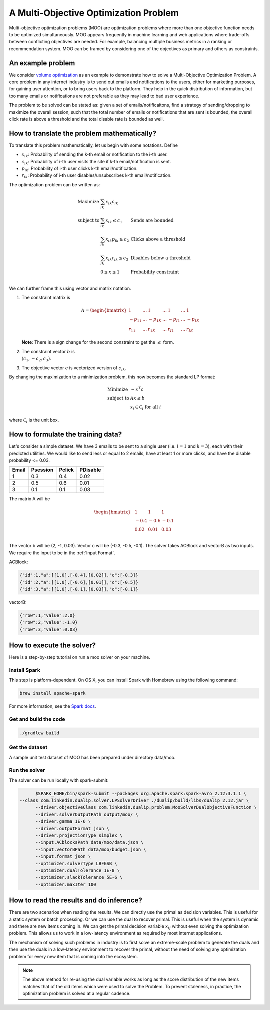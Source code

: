 A Multi-Objective Optimization Problem
============================================
Multi-objective optimization problems (MOO) are optimization problems where more than one objective function needs to be optimized simultaneously. MOO appears frequently in machine learning and web applications where trade-offs between conflicting objectives are needed. For example, balancing multiple business metrics in a ranking or recommendation system. MOO can be framed by considering one of the objectives as primary and others as constraints.

An example problem
------------------
We consider `volume optimization <https://www.kdd.org/kdd2016/papers/files/adf0710-guptaA.pdf>`_ as an example to demonstrate how to solve a Multi-Objective Optimization Problem. 
A core problem in any internet industry is to send out emails and notifications to the users,
either for marketing purposes, for gaining user attention, or to bring users back to the platform. They help in the
quick distribution of information, but too many emails or notifications are not preferable as they may lead to bad user
experience.

The problem to be solved can be stated as: given a set of emails/notificaitons, find a strategy of sending/dropping to maximize the overall session, 
such that the total number of emails or notifications that are sent is bounded, the overall click rate is above a threshold and the total disable rate is bounded as well.

How to translate the problem mathematically?
--------------------------------------------
To translate this problem mathematically, let us begin with some notations. Define

* :math:`x_{ik}`: Probability of sending the k-th email or notification to the i-th user.
* :math:`c_{ik}`: Probability of i-th user visits the site if k-th email/notification is sent.
* :math:`p_{ik}`: Probability of i-th user clicks k-th email/notification.
* :math:`r_{ik}`: Probability of i-th user disables/unsubscribes k-th email/notification.

The optimization problem can be written as:

.. math::
  \begin{array}{ll}
    \mbox{Maximize} & \sum_{ik} x_{ik} c_{ik} &\\
    \mbox{subject to} & \sum_{ik} x_{ik} \leq c_1 & \text{Sends are bounded} \\
    & \sum_{ik} x_{ik} p_{ik} \geq c_2 & \text{Clicks above a threshold} \\
    & \sum_{ik} x_{ik} r_{ik} \leq c_3 & \text{Disables below a threshold} \\
    & 0 \leq x \leq 1 & \text{Probability constraint} \\
  \end{array}

We can further frame this using vector and matrix notation. 

#. The constraint matrix is

    .. math::
         A = \begin{bmatrix}
                1 & \ldots & 1 & \ldots & 1 & \ldots & 1\\
                -p_{11} & \ldots & -p_{1K} & \ldots & -p_{I1} & \ldots & -p_{IK}\\
                r_{11}  & \ldots & r_{1K} & \ldots & r_{I1} & \ldots & r_{IK}
            \end{bmatrix}

   **Note**: There is a sign change for the second constraint to get the :math:`\leq` form.
#. The constraint vector :math:`b` is :math:`\\(c_1, -c_2, c_3)`.
#. The objective vector :math:`c` is vectorized version of :math:`c_{ik}`.

By changing the maximization to a minimization problem, this now becomes the standard LP format:

.. math::
  \begin{array}{ll}
    \mbox{Minimize} & - x^T c \\
    \mbox{subject to} & Ax \leq b \\
    & x_i \in \mathcal{C}_i \;\; \text{for all}\; i
  \end{array}

where :math:`\mathcal{C}_i` is the unit box.


How to formulate the training data?
-----------------------------------
Let's consider a simple dataset. We have 3 emails to be sent to a single user (i.e. :math:`i = 1` and :math:`k = 3`), each with their predicted utilities. We would like to send less or equal to 2 emails, have at least 1 or more clicks, and have the disable probability <= 0.03.

========= =========  ========  ==========
Email     Psession   Pclick    PDisable       
========= =========  ========  ==========
1         0.3        0.4       0.02
2         0.5        0.6       0.01
3         0.1        0.1       0.03
========= =========  ========  ==========

The matrix A will be 

.. math::
  \begin{bmatrix}
    & 1    &\; 1    &\; 1 \\
    & -0.4  &\; -0.6  &\; -0.1 \\
    & 0.02 &\; 0.01 &\; 0.03 \\
  \end{bmatrix}

The vector b will be (2, -1, 0.03). Vector c will be (-0.3, -0.5, -0.1).
The solver takes ACBlock and vectorB as two inputs. We require the input to be in the :ref:`Input Format`.

ACBlock:

.. code:: json

	{"id":1,"a":[[1.0],[-0.4],[0.02]],"c":[-0.3]}
	{"id":2,"a":[[1.0],[-0.6],[0.01]],"c":[-0.5]}
	{"id":3,"a":[[1.0],[-0.1],[0.03]],"c":[-0.1]}

vectorB:

.. code:: json

	{"row":1,"value":2.0}
	{"row":2,"value":-1.0}
	{"row":3,"value":0.03}

How to execute the solver?
--------------------------
Here is a step-by-step tutorial on run a moo solver on your machine.

Install Spark
^^^^^^^^^^^^^^^^^^
This step is platform-dependent. On OS X, you can install Spark with Homebrew using the following command:

.. code:: bash

  brew install apache-spark

For more information, see the `Spark docs <http://spark.apache.org/docs/latest/index.html>`_.

Get and build the code
^^^^^^^^^^^^^^^^^^^^^^^^^
.. code:: bash

  ./gradlew build

Get the dataset
^^^^^^^^^^^^^^^^^^^^^^^^^
A sample unit test dataset of MOO has been prepared under directory data/moo. 

Run the solver
^^^^^^^^^^^^^^^^^^^^^^^^^
The solver can be run locally with spark-submit:

.. code:: bash

	$SPARK_HOME/bin/spark-submit --packages org.apache.spark:spark-avro_2.12:3.1.1 \
  --class com.linkedin.dualip.solver.LPSolverDriver ./dualip/build/libs/dualip_2.12.jar \
	--driver.objectiveClass com.linkedin.dualip.problem.MooSolverDualObjectiveFunction \
	--driver.solverOutputPath output/moo/ \
	--driver.gamma 1E-6 \
	--driver.outputFormat json \
	--driver.projectionType simplex \
	--input.ACblocksPath data/moo/data.json \
	--input.vectorBPath data/moo/budget.json \
	--input.format json \
	--optimizer.solverType LBFGSB \
	--optimizer.dualTolerance 1E-8 \
	--optimizer.slackTolerance 5E-6 \
	--optimizer.maxIter 100 


How to read the results and do inference?
-----------------------------------------
There are two scenarios when reading the results. We can directly use the primal as decision variables. This is useful for a static system or batch processing.
Or we can use the dual to recover primal. This is useful when the system is dynamic and there are new items coming in. We can get the primal decision variable
:math:`x_{ij}` without even solving the optimization problem. This allows us to work in a low-latency environment as required by most internet applications.

The mechanism of solving such problems in industry is to first solve an extreme-scale problem to generate the duals and then use the duals in a low-latency environment to recover the primal, without the need of solving any optimization problem for every new item that is coming into
the ecosystem.

.. note::
	The above method for re-using the dual variable works as long as the score distribution of the new items
	matches that of the old items which were used to solve the Problem. To prevent staleness, in practice, the optimization problem is solved at a regular cadence.

